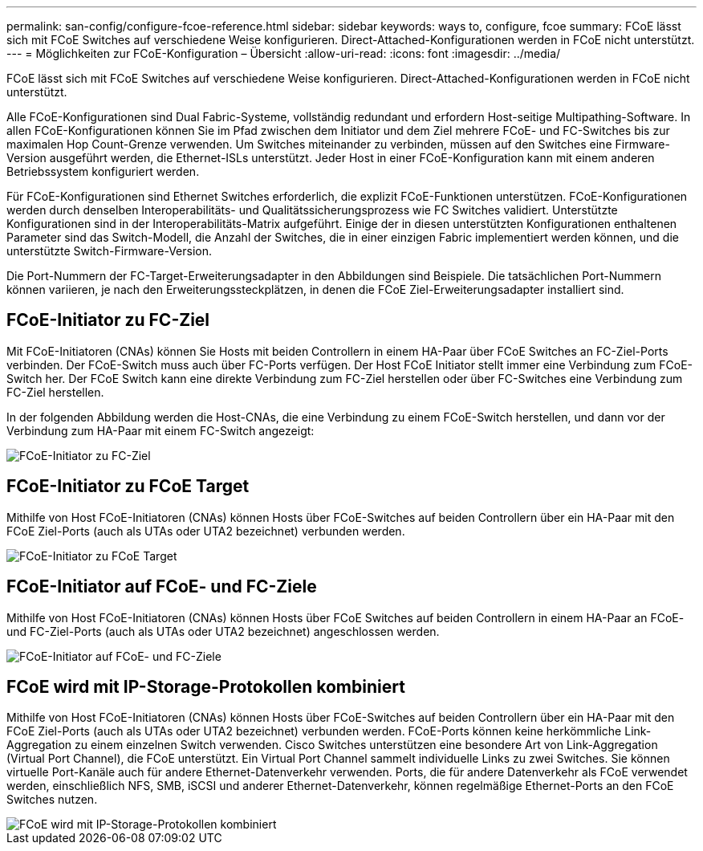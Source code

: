 ---
permalink: san-config/configure-fcoe-reference.html 
sidebar: sidebar 
keywords: ways to, configure, fcoe 
summary: FCoE lässt sich mit FCoE Switches auf verschiedene Weise konfigurieren. Direct-Attached-Konfigurationen werden in FCoE nicht unterstützt. 
---
= Möglichkeiten zur FCoE-Konfiguration – Übersicht
:allow-uri-read: 
:icons: font
:imagesdir: ../media/


[role="lead"]
FCoE lässt sich mit FCoE Switches auf verschiedene Weise konfigurieren. Direct-Attached-Konfigurationen werden in FCoE nicht unterstützt.

Alle FCoE-Konfigurationen sind Dual Fabric-Systeme, vollständig redundant und erfordern Host-seitige Multipathing-Software. In allen FCoE-Konfigurationen können Sie im Pfad zwischen dem Initiator und dem Ziel mehrere FCoE- und FC-Switches bis zur maximalen Hop Count-Grenze verwenden. Um Switches miteinander zu verbinden, müssen auf den Switches eine Firmware-Version ausgeführt werden, die Ethernet-ISLs unterstützt. Jeder Host in einer FCoE-Konfiguration kann mit einem anderen Betriebssystem konfiguriert werden.

Für FCoE-Konfigurationen sind Ethernet Switches erforderlich, die explizit FCoE-Funktionen unterstützen. FCoE-Konfigurationen werden durch denselben Interoperabilitäts- und Qualitätssicherungsprozess wie FC Switches validiert. Unterstützte Konfigurationen sind in der Interoperabilitäts-Matrix aufgeführt. Einige der in diesen unterstützten Konfigurationen enthaltenen Parameter sind das Switch-Modell, die Anzahl der Switches, die in einer einzigen Fabric implementiert werden können, und die unterstützte Switch-Firmware-Version.

Die Port-Nummern der FC-Target-Erweiterungsadapter in den Abbildungen sind Beispiele. Die tatsächlichen Port-Nummern können variieren, je nach den Erweiterungssteckplätzen, in denen die FCoE Ziel-Erweiterungsadapter installiert sind.



== FCoE-Initiator zu FC-Ziel

Mit FCoE-Initiatoren (CNAs) können Sie Hosts mit beiden Controllern in einem HA-Paar über FCoE Switches an FC-Ziel-Ports verbinden. Der FCoE-Switch muss auch über FC-Ports verfügen. Der Host FCoE Initiator stellt immer eine Verbindung zum FCoE-Switch her. Der FCoE Switch kann eine direkte Verbindung zum FC-Ziel herstellen oder über FC-Switches eine Verbindung zum FC-Ziel herstellen.

In der folgenden Abbildung werden die Host-CNAs, die eine Verbindung zu einem FCoE-Switch herstellen, und dann vor der Verbindung zum HA-Paar mit einem FC-Switch angezeigt:

image::../media/scrn-en-drw-fcoe-dual-2p-targ.png[FCoE-Initiator zu FC-Ziel]



== FCoE-Initiator zu FCoE Target

Mithilfe von Host FCoE-Initiatoren (CNAs) können Hosts über FCoE-Switches auf beiden Controllern über ein HA-Paar mit den FCoE Ziel-Ports (auch als UTAs oder UTA2 bezeichnet) verbunden werden.

image::../media/scrn_en_drw_fcoe-end-to-end.png[FCoE-Initiator zu FCoE Target]



== FCoE-Initiator auf FCoE- und FC-Ziele

Mithilfe von Host FCoE-Initiatoren (CNAs) können Hosts über FCoE Switches auf beiden Controllern in einem HA-Paar an FCoE- und FC-Ziel-Ports (auch als UTAs oder UTA2 bezeichnet) angeschlossen werden.

image::../media/scrn_en_drw_fcoe-mixed.png[FCoE-Initiator auf FCoE- und FC-Ziele]



== FCoE wird mit IP-Storage-Protokollen kombiniert

Mithilfe von Host FCoE-Initiatoren (CNAs) können Hosts über FCoE-Switches auf beiden Controllern über ein HA-Paar mit den FCoE Ziel-Ports (auch als UTAs oder UTA2 bezeichnet) verbunden werden. FCoE-Ports können keine herkömmliche Link-Aggregation zu einem einzelnen Switch verwenden. Cisco Switches unterstützen eine besondere Art von Link-Aggregation (Virtual Port Channel), die FCoE unterstützt. Ein Virtual Port Channel sammelt individuelle Links zu zwei Switches. Sie können virtuelle Port-Kanäle auch für andere Ethernet-Datenverkehr verwenden. Ports, die für andere Datenverkehr als FCoE verwendet werden, einschließlich NFS, SMB, iSCSI und anderer Ethernet-Datenverkehr, können regelmäßige Ethernet-Ports an den FCoE Switches nutzen.

image::../media/scrn_en_drw_ip_storage_protocol.png[FCoE wird mit IP-Storage-Protokollen kombiniert]
